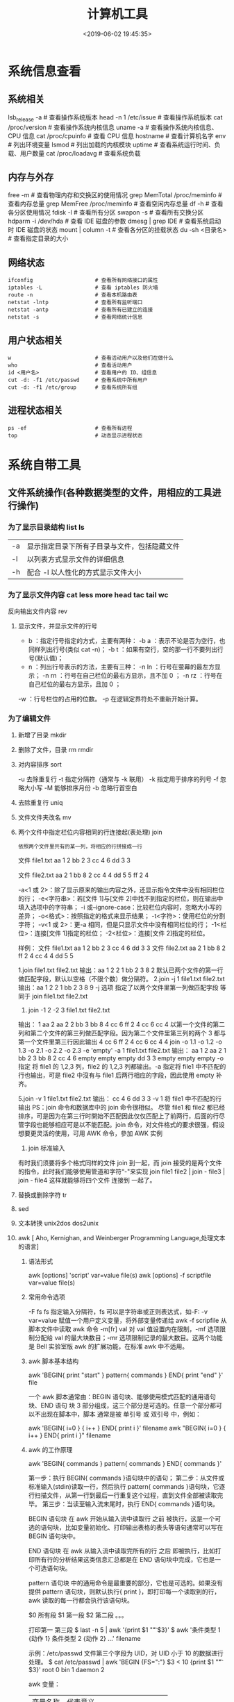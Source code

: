 #+TITLE: 计算机工具
#+KEYWORDS: 应用软件
#+DESCRIPTION: 可供用户使用的计算机工具
#+CATEGORIES: 应用软件 
#+DATE: <2019-06-02 19:45:35>

* 系统信息查看
** 系统相关
   lsb_release -a              # 查看操作系统版本
   head -n 1 /etc/issue        # 查看操作系统版本
   cat /proc/version           # 查看操作系统内核信息
   uname -a                    # 查看操作系统内核信息、CPU 信息
   cat /proc/cpuinfo           # 查看 CPU 信息
   hostname                    # 查看计算机名字
   env                         # 列出环境变量
   lsmod                       # 列出加载的内核模块
   uptime                      # 查看系统运行时间、负载、用户数量
   cat /proc/loadavg           # 查看系统负载
** 内存与外存
   free -m                     # 查看物理内存和交换区的使用情况
   grep MemTotal /proc/meminfo # 查看内存总量
   grep MemFree /proc/meminfo  # 查看空闲内存总量
   df -h                       # 查看各分区使用情况
   fdisk -l                    # 查看所有分区
   swapon -s                   # 查看所有交换分区
   hdparm -i /dev/hda          # 查看 IDE 磁盘的参数
   dmesg | grep IDE            # 查看系统启动时 IDE 磁盘的状态
   mount | column -t           # 查看各分区的挂载状态
   du -sh <目录名>              # 查看指定目录的大小
** 网络状态
   #+begin_example
   ifconfig                    # 查看所有网络接口的属性
   iptables -L                 # 查看 iptables 防火墙
   route -n                    # 查看本机路由表
   netstat -lntp               # 查看所有监听端口
   netstat -antp               # 查看所有已建立的连接
   netstat -s                  # 查看网络统计信息
   #+end_example
** 用户状态相关
   #+begin_example
   w                           # 查看活动用户以及他们在做什么
   who                         # 查看活动用户
   id <用户名>                  # 查看用户的 ID、组信息
   cut -d: -f1 /etc/passwd     # 查看系统中所有用户
   cut -d: -f1 /etc/group      # 查看系统所有组
   #+end_example
** 进程状态相关
   #+begin_example
   ps -ef                      # 查看所有进程
   top                         # 动态显示进程状态
   #+end_example

* 系统自带工具
** 文件系统操作(各种数据类型的文件，用相应的工具进行操作)
*** 为了显示目录结构 list ls
    | -a   | 显示指定目录下所有子目录与文件，包括隐藏文件 |
    | -l   | 以列表方式显示文件的详细信息                 |
    | -h   | 配合 -l 以人性化的方式显示文件大小           |

*** 为了显示文件内容 cat less more head tac tail wc
    反向输出文件内容 rev
   
**** 显示文件，并显示文件的行号
     - b ：指定行号指定的方式，主要有两种：
        -b a ：表示不论是否为空行，也同样列出行号(类似 cat -n)；
        -b t ：如果有空行，空的那一行不要列出行号(默认值)；
     - n  ：列出行号表示的方法，主要有三种：
       -n ln ：行号在萤幕的最左方显示；
       -n rn ：行号在自己栏位的最右方显示，且不加 0 ；
       -n rz ：行号在自己栏位的最右方显示，且加 0 ；
     -w  ：行号栏位的占用的位数。
     -p 在逻辑定界符处不重新开始计算。 
*** 为了编辑文件
**** 新增了目录  mkdir
**** 删除了文件，目录 rm  rmdir
**** 对内容排序 sort
     -u      去除重复行
     -t      指定分隔符（通常与 -k 联用）
     -k      指定用于排序的列号
     -f      忽略大小写
     -M      能够排序月份
     -b      忽略行首空白
**** 去除重复行 uniq
**** 文件文件夹改名 mv
**** 两个文件中指定栏位内容相同的行连接起(表处理) join 
    : 依照两个文件里共有的某一列，将相应的行拼接成一行
    
    文件 file1.txt
    aa 1 2
    bb 2 3
    cc 4 6
    dd 3 3

    文件 file2.txt
    aa 2 1
    bb 8 2
    cc 4 4
    dd 5 5
    ff 2 4


     -a<1 或 2>：除了显示原来的输出内容之外，还显示指令文件中没有相同栏位的行；
     -e<字符串>：若[文件 1]与[文件 2]中找不到指定的栏位，则在输出中填入选项中的字符串；
     -i 或--ignore-case：比较栏位内容时，忽略大小写的差异；
     -o<格式>：按照指定的格式来显示结果；
     -t<字符>：使用栏位的分割字符；
     -v<1 或 2>：更-a 相同，但是只显示文件中没有相同栏位的行；
     -1<栏位>：连接[文件 1]指定的栏位；
     -2<栏位>：连接[文件 2]指定的栏位。
     

样例：
文件 file1.txt
aa 1 2
bb 2 3
cc 4 6
dd 3 3
文件 file2.txt
aa 2 1
bb 8 2
ff 2 4
cc 4 4
dd 5 5

1.join file1.txt file2.txt
输出：aa 1 2 2 1
bb 2 3 8 2
默认已两个文件的第一行做匹配字段，默认以空格（不限个数）做分隔符。
2.join -j 1 file1.txt file2.txt
输出：aa 1 2 2 1
bb 2 3 8 9
-j 选项 指定了以两个文件里第一列做匹配字段 等同于 join file1.txt file2.txt
3. join -1 2 -2 3 file1.txt file2.txt
输出： 1 aa 2 aa 2
2 bb 3 bb 8
4 cc 6 ff 2 
4 cc 6 cc 4
以第一个文件的第二列和第二个文件的第三列做匹配字段。因为第二个文件里第三列的两个 3 都与第一个文件里第三行因此输出
4 cc 6 ff 2 
4 cc 6 cc 4
4 join -o 1.1 -o 1.2 -o 1.3 -o 2.1 -o 2.2 -o 2.3 -e 'empty' -a 1 file1.txt file2.txt 
输出： aa 1 2 aa 2 1
bb 2 3 bb 8 2
cc 4 6 empty empty empty
dd 3 3 empty empty empty
-o 指定 将 file1 的 1,2,3 列，file2 的 1,2,3 列都输出。-a 指定将 file1 中不匹配的行也输出，可是 file2 中沒有与 file1 后两行相应的字段，因此使用 empty 补齐。

5.join -v 1 file1.txt file2.txt 
输出： cc 4 6
dd 3 3
-v 1 将 file1 中不匹配的行输出
PS：join 命令和数据库中的 join 命令很相似。
尽管 file1 和 file2 都已经排序，可是因为在第三行时開始不匹配因此仅仅匹配上了前两行，后面的行尽管字段也能够相应可是以不能匹配。join 命令，对文件格式的要求很强，假设想要更灵活的使用，可用 AWK 命令，參加 AWK 实例

6. join 标准输入
有时我们须要将多个格式同样的文件 join 到一起，而 join 接受的是两个文件的指令，此时我们能够使用管道和字符“-"来实现
join file1 file2 | join - file3 | join - file4 
这样就能够将四个文件 连接到 一起了。
**** 替换或删除字符 tr 
**** sed
**** 文本转换 unix2dos dos2unix 
**** awk [  Aho, Kernighan, and Weinberger Programming Language,处理文本的语言]
***** 语法形式
      awk [options] 'script' var=value file(s)
      awk [options] -f scriptfile var=value file(s)
***** 常用命令选项
      -F fs fs 指定输入分隔符，fs 可以是字符串或正则表达式，如-F:
      -v var=value 赋值一个用户定义变量，将外部变量传递给 awk
      -f scripfile 从脚本文件中读取 awk 命令
      -m[fr] val 对 val 值设置内在限制，-mf 选项限制分配给 val 的最大块数目；-mr 选项限制记录的最大数目。这两个功能是 Bell 实验室版 awk 的扩展功能，在标准 awk 中不适用。
***** awk 脚本基本结构
      awk 'BEGIN{ print "start" } pattern{ commands } END{ print "end" }' file
      
      一个 awk 脚本通常由：BEGIN 语句块、能够使用模式匹配的通用语句块、END 语句
      块 3 部分组成，这三个部分是可选的。任意一个部分都可以不出现在脚本中，脚本
      通常是被 单引号 或 双引号 中，例如：

      awk 'BEGIN{ i=0 } { i++ } END{ print i }' filename
      awk "BEGIN{ i=0 } { i++ } END{ print i }" filename
***** awk 的工作原理
      awk 'BEGIN{ commands } pattern{ commands } END{ commands }'

      第一步：执行 BEGIN{ commands }语句块中的语句；
      第二步：从文件或标准输入(stdin)读取一行，然后执行 pattern{ commands }语句块，它逐行扫描文件，从第一行到最后一行重复这个过程，直到文件全部被读取完毕。
      第三步：当读至输入流末尾时，执行 END{ commands }语句块。

      BEGIN 语句块 在 awk 开始从输入流中读取行 之前 被执行，这是一个可选的语句块，比如变量初始化、打印输出表格的表头等语句通常可以写在 BEGIN 语句块中。

      END 语句块 在 awk 从输入流中读取完所有的行 之后 即被执行，比如打印所有行的分析结果这类信息汇总都是在 END 语句块中完成，它也是一个可选语句块。

      pattern 语句块 中的通用命令是最重要的部分，它也是可选的。如果没有提供 pattern 语句块，则默认执行{ print }，即打印每一个读取到的行，awk 读取的每一行都会执行该语句块。

     $0 所有段
     $1 第一段
     $2 第二段 。。。
     
     打印第一 第三段  $ last -n 5 | awk '{print $1 "\t" $3}'
   $ awk '条件类型 1 {动作 1} 条件类型 2 {动作 2} ...' filename

   示例：/etc/passwd 文件第三个字段为 UID，对 UID 小于 10 的数据进行处理。
   $ cat /etc/passwd | awk 'BEGIN {FS=":"} $3 < 10 {print $1 "\t " $3}'
   root 0
   bin 1
   daemon 2

   awk 变量：

   | 变量名称 | 代表意义 |
   | NF | 每一行拥有的字段总数 |
   | NR | 目前所处理的是第几行数据 |
   | FS | 目前的分隔字符，默认是空格键 |

   示例：显示正在处理的行号以及每一行有多少字段

   $ last -n 5 | awk '{print $1 "\t lines: " NR "\t columns: " NF}'
   
   awk '{if($6 > 50) print $1 "Too high"}' filename
   awk '{if($1 > 10) {print $1 "Too high"} else {print "two low"}}' awktest.txt
**** ln 创建链接 ln 目标 目录
**** cp
     -a：此参数的效果和同时指定"-dpR"参数相同；
-d：当复制符号连接时，把目标文件或目录也建立为符号连接，并指向与源文件或目录连接的原始文件或目录；
-f：强行复制文件或目录，不论目标文件或目录是否已存在；
-i：覆盖既有文件之前先询问用户；
-l：对源文件建立硬连接，而非复制文件；
-p：保留源文件或目录的属性；
-R/r：递归处理，将指定目录下的所有文件与子目录一并处理；
-s：对源文件建立符号连接，而非复制文件；
-u：使用这项参数后只会在源文件的更改时间较目标文件更新时或是名称相互对应的目标文件并不存在时，才复制文件；
-S：在备份文件时，用指定的后缀“SUFFIX”代替文件的默认后缀；
-b：覆盖已存在的文件目标前将目标文件备份；
-v：详细显示命令执行的操作。
*** 变更目录的所有者 chown
*** 查找文件内容
**** rg  
     安装
     $ curl -LO https://github.com/BurntSushi/ripgrep/releases/download/11.0.1/ripgrep_11.0.1_amd64.deb
     $ sudo dpkg -i ripgrep_11.0.1_amd64.deb
     
     这个下载快点
     axel -n 8   https://github.com/BurntSushi/ripgrep/releases/download/11.0.1/ripgrep_11.0.1_amd64.deb
**** find
    - 选项 
     -amin<分钟>：查找在指定时间曾被存取过的文件或目录，单位以分钟计算；
     -anewer<参考文件或目录>：查找其存取时间较指定文件或目录的存取时间更接近现在的文件或目录；
     -atime<24 小时数>：查找在指定时间曾被存取过的文件或目录，单位以 24 小时计算；
     -cmin<分钟>：查找在指定时间之时被更改过的文件或目录；
     -cnewer<参考文件或目录>查找其更改时间较指定文件或目录的更改时间更接近现在的文件或目录；
     -ctime<24 小时数>：查找在指定时间之时被更改的文件或目录，单位以 24 小时计算；
     -daystart：从本日开始计算时间；
     -depth：从指定目录下最深层的子目录开始查找；
     -expty：寻找文件大小为 0 Byte 的文件，或目录下没有任何子目录或文件的空目录；
     -exec<执行指令>：假设 find 指令的回传值为 True，就执行该指令；
     -false：将 find 指令的回传值皆设为 False；
     -fls<列表文件>：此参数的效果和指定“-ls”参数类似，但会把结果保存为指定的列表文件；
     -follow：排除符号连接；
     -fprint<列表文件>：此参数的效果和指定“-print”参数类似，但会把结果保存成指定的列表文件；
     -fprint0<列表文件>：此参数的效果和指定“-print0”参数类似，但会把结果保存成指定的列表文件；
     -fprintf<列表文件><输出格式>：此参数的效果和指定“-printf”参数类似，但会把结果保存成指定的列表文件；
     -fstype<文件系统类型>：只寻找该文件系统类型下的文件或目录；
     -gid<群组识别码>：查找符合指定之群组识别码的文件或目录；
     -group<群组名称>：查找符合指定之群组名称的文件或目录；
     -help 或——help：在线帮助；
     -ilname<范本样式>：此参数的效果和指定“-lname”参数类似，但忽略字符大小写的差别；
     -iname<范本样式>：此参数的效果和指定“-name”参数类似，但忽略字符大小写的差别；
     -inum<inode 编号>：查找符合指定的 inode 编号的文件或目录；
     -ipath<范本样式>：此参数的效果和指定“-path”参数类似，但忽略字符大小写的差别；
     -iregex<范本样式>：此参数的效果和指定“-regexe”参数类似，但忽略字符大小写的差别；
     -links<连接数目>：查找符合指定的硬连接数目的文件或目录；
     -iname<范本样式>：指定字符串作为寻找符号连接的范本样式；
     -ls：假设 find 指令的回传值为 Ture，就将文件或目录名称列出到标准输出；
     -maxdepth<目录层级>：设置最大目录层级；
     -mindepth<目录层级>：设置最小目录层级；
     -mmin<分钟>：查找在指定时间曾被更改过的文件或目录，单位以分钟计算；
     -mount：此参数的效果和指定“-xdev”相同；
     -mtime<24 小时数>：查找在指定时间曾被更改过的文件或目录，单位以 24 小时计算；
     -name<范本样式>：指定字符串作为寻找文件或目录的范本样式；
     -newer<参考文件或目录>：查找其更改时间较指定文件或目录的更改时间更接近现在的文件或目录；
     -nogroup：找出不属于本地主机群组识别码的文件或目录；
     -noleaf：不去考虑目录至少需拥有两个硬连接存在；
     -nouser：找出不属于本地主机用户识别码的文件或目录；
     -ok<执行指令>：此参数的效果和指定“-exec”类似，但在执行指令之前会先询问用户，若回答“y”或“Y”，则放弃执行命令；
     -path<范本样式>：指定字符串作为寻找目录的范本样式；
     -perm<权限数值>：查找符合指定的权限数值的文件或目录；
     -print：假设 find 指令的回传值为 Ture，就将文件或目录名称列出到标准输出。格式为每列一个名称，每个名称前皆有“./”字符串；
     -print0：假设 find 指令的回传值为 Ture，就将文件或目录名称列出到标准输出。格式为全部的名称皆在同一行；
     -printf<输出格式>：假设 find 指令的回传值为 Ture，就将文件或目录名称列出到标准输出。格式可以自行指定；
     -prune：不寻找字符串作为寻找文件或目录的范本样式;
     -regex<范本样式>：指定字符串作为寻找文件或目录的范本样式；
     -size<文件大小>：查找符合指定的文件大小的文件；
     -true：将 find 指令的回传值皆设为 True；
     -type<文件类型>：只寻找符合指定的文件类型的文件；
     -uid<用户识别码>：查找符合指定的用户识别码的文件或目录；
     -used<日数>：查找文件或目录被更改之后在指定时间曾被存取过的文件或目录，单位以日计算；
     -user<拥有者名称>：查找符和指定的拥有者名称的文件或目录；
     -version 或——version：显示版本信息；
     -xdev：将范围局限在先行的文件系统中；
     -xtype<文件类型>：此参数的效果和指定“-type”参数类似，差别在于它针对符号连接检查。
     # 当前目录搜索所有文件，文件内容 包含 “140.206.111.111” 的内容
    - 用法
    find . -type f -name "*" | xargs grep "140.206.111.111"
    在/home 目录下查找以.txt 结尾的文件名

find /home -name "*.txt"
同上，但忽略大小写

find /home -iname "*.txt"
当前目录及子目录下查找所有以.txt 和.pdf 结尾的文件

find . \( -name "*.txt" -o -name "*.pdf" \)

或

find . -name "*.txt" -o -name "*.pdf"
匹配文件路径或者文件

find /usr/ -path "*local*"
基于正则表达式匹配文件路径

find . -regex ".*\(\.txt\|\.pdf\)$"
同上，但忽略大小写

find . -iregex ".*\(\.txt\|\.pdf\)$"
否定参数
找出/home 下不是以.txt 结尾的文件

find /home ! -name "*.txt"
根据文件类型进行搜索
find . -type 类型参数
类型参数列表：

f 普通文件
l 符号连接
d 目录
c 字符设备
b 块设备
s 套接字
p Fifo
基于目录深度搜索
向下最大深度限制为 3

find . -maxdepth 3 -type f
搜索出深度距离当前目录至少 2 个子目录的所有文件

find . -mindepth 2 -type f
根据文件时间戳进行搜索
find . -type f 时间戳
UNIX/Linux 文件系统每个文件都有三种时间戳：

访问时间 （-atime/天，-amin/分钟）：用户最近一次访问时间。
修改时间 （-mtime/天，-mmin/分钟）：文件最后一次修改时间。
变化时间 （-ctime/天，-cmin/分钟）：文件数据元（例如权限等）最后一次修改时间。
搜索最近七天内被访问过的所有文件

find . -type f -atime -7
搜索恰好在七天前被访问过的所有文件

find . -type f -atime 7
搜索超过七天内被访问过的所有文件

find . -type f -atime +7
搜索访问时间超过 10 分钟的所有文件

find . -type f -amin +10
找出比 file.log 修改时间更长的所有文件

find . -type f -newer file.log
根据文件大小进行匹配
find . -type f -size 文件大小单元
文件大小单元：

b —— 块（512 字节）
c —— 字节
w —— 字（2字节）
k —— 千字节
M —— 兆字节
G —— 吉字节
搜索大于 10KB 的文件

find . -type f -size +10k
搜索小于 10KB 的文件

find . -type f -size -10k
搜索等于 10KB 的文件

find . -type f -size 10k
删除匹配文件
删除当前目录下所有.txt 文件

find . -type f -name "*.txt" -delete
根据文件权限/所有权进行匹配
当前目录下搜索出权限为 777 的文件

find . -type f -perm 777
找出当前目录下权限不是 644 的 php 文件

find . -type f -name "*.php" ! -perm 644
找出当前目录用户 tom 拥有的所有文件

find . -type f -user tom
找出当前目录用户组 sunk 拥有的所有文件

find . -type f -group sunk
借助-exec 选项与其他命令结合使用
找出当前目录下所有 root 的文件，并把所有权更改为用户 tom

find .-type f -user root -exec chown tom {} \;
上例中， {} 用于与 -exec 选项结合使用来匹配所有文件，然后会被替换为相应的文件名。

找出自己家目录下所有的.txt 文件并删除

find $HOME/. -name "*.txt" -ok rm {} \;
上例中， -ok 和 -exec 行为一样，不过它会给出提示，是否执行相应的操作。

查找当前目录下所有.txt 文件并把他们拼接起来写入到 all.txt 文件中

find . -type f -name "*.txt" -exec cat {} \;> /all.txt
将 30 天前的.log 文件移动到 old 目录中

find . -type f -mtime +30 -name "*.log" -exec cp {} old \;
找出当前目录下所有.txt 文件并以“File:文件名”的形式打印出来

find . -type f -name "*.txt" -exec printf "File: %s\n" {} \;
因为单行命令中-exec 参数中无法使用多个命令，以下方法可以实现在-exec 之后接受多条命令

-exec ./text.sh {} \;
搜索但跳出指定的目录
查找当前目录或者子目录下所有.txt 文件，但是跳过子目录 sk

find . -path "./sk" -prune -o -name "*.txt" -print
find 其他技巧收集
要列出所有长度为零的文件

find . -empty
其它实例
find ~ -name '*jpg' # 主目录中找到所有的 jpg 文件。 -name 参数允许你将结果限制为与给定模式匹配的文件。
find ~ -iname '*jpg' # -iname 就像 -name，但是不区分大小写
find ~ ( -iname 'jpeg' -o -iname 'jpg' ) # 一些图片可能是 .jpeg 扩展名。幸运的是，我们可以将模式用“或”（表示为 -o）来组合。
find ~ \( -iname '*jpeg' -o -iname '*jpg' \) -type f # 如果你有一些以 jpg 结尾的目录呢？ （为什么你要命名一个 bucketofjpg 而不是 pictures 的目录就超出了本文的范围。）我们使用 -type 参数修改我们的命令来查找文件。
find ~ \( -iname '*jpeg' -o -iname '*jpg' \) -type d # 也许你想找到那些命名奇怪的目录，以便稍后重命名它们
最近拍了很多照片，所以让我们把它缩小到上周更改的文件

find ~ \( -iname '*jpeg' -o -iname '*jpg' \) -type f -mtime -7
你可以根据文件状态更改时间 （ctime）、修改时间 （mtime） 或访问时间 （atime） 来执行时间过滤。 这些是在几天内，所以如果你想要更细粒度的控制，你可以表示为在几分钟内（分别是 cmin、mmin 和 amin）。 除非你确切地知道你想要的时间，否则你可能会在 + （大于）或 - （小于）的后面加上数字。

但也许你不关心你的照片。也许你的磁盘空间不够用，所以你想在 log 目录下找到所有巨大的（让我们定义为“大于 1GB”）文件：

find /var/log -size +1G
或者，也许你想在 /data 中找到 bcotton 拥有的所有文件：

find /data -owner bcotton
你还可以根据权限查找文件。也许你想在你的主目录中找到对所有人可读的文件，以确保你不会过度分享。

find ~ -perm -o=r
删除 mac 下自动生成的文件

find ./ -name '__MACOSX' -depth -exec rm -rf {} \;
统计代码行数

find . -name "*.java"|xargs cat|grep -v ^$|wc -l # 代码行数统计, 排除空行

** 软件包管理工具 (有时用到某个工具，本地没有，就要下载安装)
*** dpkg 
**** deb 包的构成：
     - 数据包，包含实际安装的程序数据，文件名为 data.tar.XXX；
     - 安装信息及控制脚本包，包含 deb 的安装说明，标识，脚本等，文件名为 control.tar.gz；
     - 最后一个是 deb 文件的一些二进制数据，包括文件头等信息，一般看不到
**** 工具的用法
| 显示包信息                 | dpkg -I xx.deb                    |
| 显示包文件列表             | dpkg -c xx.deb                    |
| 安装包                     | dpkg -i xx.deb                    |
| 安装包（指定根目录）       | dpkg --root=<directory> -i xx.deb |
| 显示所有已安装软件         | dpkg -l                           |
| 显示已安装包信息           | dpkg -s foo                       |
| 显示已安装包文件列表       | dpkg -L foo                       |
| 卸载包                     | dpkg -r foo                       |
| 卸载软件包并删除其配置文件 | dpkg -P foo                       |
| 重新配置已安装程序         | dpkg-reconfigure foo              |
*** 高级打包工具 apt-get Advanced Packaging Tool (解决 debian 依赖)
**** 配置
     /etc/apt/sources.list
     deb web 或[ftp 地址] [发行版名字] main/contrib/non-[free]
**** 功能 
 | apt-cache search           | 搜索包                           |
 | apt-cache show             | 获取包的相关信息                 |
 | apt-get install            | 安装包                           |
 | apt-get reinstall          | 重新安装包                       |
 | apt-get -f install         | 强制安装                         |
 | apt-get remove             | 删除包                           |
 | apt-get remove --purge     | 删除包，包括删除配置文件等       |
 | apt-get autoremove --purge | 删除包及其依赖的软件包配置文件等 |
 | apt-get update             | 更新源                           |
 | apt-get upgrade            | 更新已安装的包                   |
 | apt-get dist-upgrade       | 升级系统                         |
 | apt-cache depends          | 了解使用依赖                     |
 | apt-get source             | 下载该包的源代码                 |
*** aptitude  与 apt-get 不同的是，aptitude 在处理依赖问题上更佳一些
| aptitude update          | 更新可用的包列表       |
| aptitude upgrade         | 升级可用的包           |
| aptitude dist-upgrade    | 将系统升级到新的发行版 |
| aptitude install pkgname | 安装包                 |
| aptitude remove pkgname  | 删除包                 |
| aptitude purge pkgname   | 删除包及其配置文件     |
| aptitude search string   | 搜索包                 |
| aptitude show pkgname    | 显示包的详细信息       |
| aptitude clean           | 删除下载的包文件       |
| aptitude autoclean       | 仅删除过期的包文件     |
*** yum(基于 Red Hat 的系统, 自动处理依赖性关系)
| install      | 安装 rpm 软件包                           |
| update       | 更新 rpm 软件包                           |
| check-update | 检查是否有可用的更新 rpm 软件包           |
| remove       | 删除指定的 rpm 软件包                     |
| list         | 显示软件包的信息                        |
| search       | 检查软件包的信息                        |
| info         | 显示指定的 rpm 软件包的描述信息和概要信息 |
| clean        | 清理 yum 过期的缓存                       |
| shell        | 进入 yum 的 shell 提示符                    |
| resolvedep   | 显示 rpm 软件包的依赖关系                 |
| localinstall | 安装本地的 rpm 软件包                     |
| localupdate  | 显示本地 rpm 软件包进行更新               |
| deplist      | 显示 rpm 软件包的所有依赖关系             |
*** Snap https://uappexplorer.com/snaps
| sudo snap list                      | 查询已经安装了的软件     |
| sudo snap find xxxx                 | 搜索要安装的 Snap 软件包 |
| sudo snap info xxxx                 | 查看 Snap 软件的更多信息 |
| sudo snap install xxxx              | 安装 Snap 软件包         |
| sudo snap switch –channel=xxxx xxxx | 更换软件安装通道         |
| sudo snap refresh xxxx              | 更新 Snap 软件包         |
| sudo snap revert xxxx               | 还原到之前版本           |
| sudo snap remove xxxx               | 卸载 Snap 软件           |
| sudo snap install xx.snap --dangerous | 离                     |

*** 内核管理
     apt install linux-head-generic linux-image-genric linux-head
     sudo update-grub
** 任务处理 (多任务系统中对任务的处理)
*** 打开任务 任务名、双击图标 
*** 任务放在前、后台 fg bg jobs 
*** 任务列表 ps 
**** 属性 
     | UID         | 用户 ID                                 |
     | PID         | 进程 ID                                 |
     | PPID        | 父进程 ID                               |
     | C           | CPU 占用率                              |
     | STIME       | 开始时间                                |
     | TTY         | 开始此进程的 TTY----终端设备            |
     | TIME        | 此进程运行的总时间                      |
     | CMD         | 命令名                                  |
     | 进程 ID %CPU | 进程占用 CPU 百分比                       |
     | %MEM        | 进程占用内存百分比                      |
     | VSZ         | 虚拟内存占用大小 单位：kb（killobytes） |
     | RSS         | 实际内存占用大小 单位：kb（killobytes） |
     | STAT        | 进程状态                                |
     | START       | 进程启动时刻                            |
     |             |                                         |
**** 功能 
     | e | 显示所有进程                             |
     | f | 全格式                                   |
     | h | 不显示标题                               |
     | l | 长格式                                   |
     | w | 宽输出                                   |
     | a | 显示终端上的所有进程，包括其他用户的进程 |
     | r | 只显示正在运行的进程。                   |
     | u | 以用户为主的格式来显示程序状况。         |
     | x | 显示所有程序，不以终端机来区分。         |

*** 执行周期任务 crontab 
**** 命令
     crontab [ -u user ] file
     crontab [ -u user ] [ -i ] { -e | -l | -r } |
     -e 编辑 crontab 文件
     -l　列出 crontab 文件内容
     -r 删除 crontab 文件
**** 开启日志     
    修改 rsyslog 文件，将/etc/rsyslog.d/50-default.conf 文件中的#cron.*前的#删掉；
    重启 rsyslog 服务 service rsyslog restart；
    重启 cron 服务 service cron restart；

    more /var/log/cron.log；
    就可以查看运行时的日志文件，如果在日志文件中出现：No MTA installed, discarding output

    那么就是说，crontab 执行脚本时是不会直接错误的信息输出，而是会以邮件的形式发送到你的邮箱里，这时候就需要邮件服务器了，
    如果你没有安装邮件服务器，它就会报这个错。如果是测试，可以用下面的办法来解决：

    在每条定时脚本后面加入：
    ?
    001
    >/dev/null 2>&1
    就可以解决 No MTA installed, discarding output 的问题
**** 编辑文件, 其实编辑好后就会自动执行
    crontab -e  

    # m h  dom mon dow   command  
    */2 * * * * date >> ~/time.log  
**** 执行     
     sudo service cron restart  

     对于自己的，只要执行下自己的 crontab　文件即可
     crontab -u wuming crontabfile

 | 分钟 | 0 - 59                                                                     |
 | 小时 | 0 - 23                                                                     |
 | 天   | 1 - 31                                                                     |
 | 月   | 1 - 12                                                                     |
 | 星期 | 0 - 6   0 表示星期天                                                        |
 | 星号 | 表示任意值，比如在小时部分填写 * 代表任意小时（每小时）                    |
 | 逗号 | 可以允许在一个部分中填写多个值，比如在分钟部分填写 1,3 表示一分钟或三分钟  |
 | 斜线 | 一般配合 * 使用，代表每隔多长时间，比如在小时部分填写 */2 代表每隔两分钟。 |
\* * * * *                  # 每隔一分钟执行一次任务  
0 * * * *                  # 每小时的 0 点执行一次任务，比如 6:00，10:00  
6,10 * 2 * *            # 每个月 2 号，每小时的 6 分和 10 分执行一次任务  
0 * * * *                  # 每小时的 0 点执行一次任务，比如 6:00，10:00  
6,10 * 2 * *            # 每个月 2 号，每小时的 6 分和 10 分执行一次任务  
*** 杀死任务 按照进程名 pkill 
*** 任务属性
    ls /proc/PID 
    cwd 进程运行目录
    exe 程序绝对路径
    cmdline 运行时的命令行命令
    environ 环境变量
    fd 打开或使用的文件的符号链接
** 用户管理(多用户系统中对用户的管理)
*** 添加用户 useradd 
     useradd -m -g users -G wheel -s /bin/bash ikke 
     | d<登入目录> | 指定用户登入时的启始目录           |
     | D           | 变更预设值                         |
     | e<有效期限> | 指定帐号的有效期限                 |
     | f<缓冲天数> | 指定在密码过期后多少天即关闭该帐号 |
     | g<群组>     | 指定用户所属的群组                 |
     | G<群组>     | 指定用户所属的附加群组             |
     | m           | 自动建立用户的登入目录             |
     | M           | 不要自动建立用户的登入目录         |
     | n           | 取消建立以用户名称为名的群组       |
     | r           | 建立系统帐号                       |
     | s<shell>    | 指定用户登入后所使用的 shell       |
     | u<uid>      | 指定用户 id                        |
*** 组 
**** 创建组织 groupadd 
**** sudo 配置 /etc/sudoers 
**** 删除组织 groupdel
*** 忘记密码
**** kernel /vmlinuz-2.6.18-8.el5  ro root=LABEL=/ rhgb quiet linux single
**** #vi /etc/shadow 编辑 shadow 中 root
**** 详细 
      1,启动时在启动的 linux 系统（或 grub 到计时结束前）上按下“e”键
      2，选中类似“于 kernel /boot/vmlinuz-2.4.18-14 ”按“e”键
      3,修改命令行，加入 linux single，结果如下：
      kernel /vmlinuz-2.6.18-8.el5  ro root=LABEL=/ rhgb quiet linux single
      4,回车返回，按 b 键,进入命令行
      5, #vi /etc/shadow 编辑 shadow
      将第一行，即以 root 开头的一行中 root:后和下一个:前的内容删除，
      第一行将类似于
      root::……
      保存
      (如果保存不了，是文件属性的问题，就 chmod 755 /etc/shadow，这样就 OK 了)
      6. #reboot 重启，root 密码为空
*** 用户通信 write USERNAME 终端
    终端通过 who 获取
    write wuming pts/0
*** 拒绝通信 mesg n 
*** 用户属性管理
****  
*** 改变登录 shell chsh 
** 设备管理(对各个设备的管理)
*** 查看设备 ls /dev/
*** 磁盘设备 
**** 显示磁盘信息 df
**** 创建, 备份磁盘 dd
**** 磁盘分区 parted/fdisk
**** 分区格式化 创建文件系统 mkfs
     mkfs -V -t msdos -c /dev/hda5
     | t | 指定要建立何种文件系统                      |
     | v | 显示版本信息与详细的使用方法                |
     | V | 显示简要的使用方法                          |
     | c | 在制做档案系统前，检查该 partition 是否有坏轨 |
**** 更新内核的硬盘分区表信息 partprobe
**** 加载文件系统 mount
     sudo mount -t smbfs -o username=user,password='' //10.0.1.1/windowsshare /mnt 浏览 windows 共享文件夹
     
***** 文件系统类型 -t vfstype 会自动判断 
      | 光盘或光盘镜像             | iso9660 |
      | DOS fat16 文件系统         | msdos   |
      | Windows 9x fat32 文件系统  | vfat    |
      | Windows NT ntfs 文件系统   | ntfs    |
      | Mount Windows 文件网络共享 | smbfs   |
      | UNIX(LINUX) 文件网络共享   | nfs     |
***** 主要用来描述设备或档案的挂接方式 -o options
      | loop | 用来把一个文件当成硬盘分区挂接上系统 |
      | ro   | 采用只读方式挂接设备                 |
      | rw   | 采用读写方式挂接设备                 |
**** 自动加载配置文件 fstab 修改 fstab 后, 执行 mount -a 生效
***** 挂载的限制
      根目录是必须挂载的，而且一定要先于其他 mount point 被挂载。
      
      所有挂载点在同一时间只能被挂载一次
      
      所有分区在同一时间只能挂载一次
      
      若进行卸载，必须将工作目录退出挂载点（及其子目录）之外。
***** 参数
   # <file system> <mount point>   <type>  <options>       <dump>  <pass>

****** 第一列：Device：磁盘设备文件或者该设备的 Label 或者 UUID
******** 1）查看分区的 label 和 uuid
        Label 就是分区的标签，在最初安装系统时填写的挂载点就是标签的名字。可以通过查看一个分区的 superblock 中的信息找到 UUID 和 Label name。

        例如:我们要查看/dev/sda1 这个设备的 uuid 和 label name
        sudo dumpe2fs -h /dev/sda1

        对于 ntfs 文件系统 
        sudo ntfsinfo -m /dev/sdb1 
 
        只查看 UUID
        sudo blkid /dev/vda1

        要显示分区的基本信息请运行：
        $ lsblk -f
******** 2）使用设备名和 label 及 uuid 作为标识的不同
        使用设备名称（/dev/sda)来挂载分区时是被固定死的，一旦磁盘的插槽顺序发生了变
        化，就会出现名称不对应的问题。因为这个名称是会改变的。

        不过使用 label(volume name)挂载就不用担心插槽顺序方面的问题。不过要随时注意你的 Label name。至
        于 UUID，每个分区被格式化以后都会有一个 UUID 作为唯一的标识号。使用 uuid 挂载的话就
        不用担心会发生错乱的问题了。

****** 第二列：Mount point：设备的挂载点，就是你要挂载到哪个目录下。
****** 第三列：filesystem：磁盘文件系统的格式，包括 ext2、ext3、reiserfs、nfs、vfat 等
****** 第四列：parameters：文件系统的参数
       Async/sync 设置是否为同步方式运行，默认为 async

       auto - 在启动时或键入了 mount -a 命令时自动挂载。
       noauto - 只在你的命令下被挂载。

       rw/ro 是否以以只读或者读写模式挂载

       exec/noexec 限制此文件系统内是否能够进行"执行"的操作

       user/nouser 是否允许用户使用 mount 命令挂载

       suid/nosuid 是否允许 SUID 的存在

       Usrquota 启动文件系统支持磁盘配额模式

       Grpquota 启动文件系统对群组磁盘配额模式的支持

       sync - I/O 同步进行。
       async - I/O 异步进行。
    
       Defaults 同时具有 rw,suid,dev,exec,auto,nouser,async 等默认参数的设置
****** 第五列：能否被 dump 备份命令作用：dump 是一个用来作为备份的命令。通常这个参数的值为 0 或者 1
       0 代表不要做 dump 备份
       1 代表要每天进行 dump 的操作
       2 代表不定日期的进行 dump 操作
****** 第六列：是否检验扇区：开机的过程中，系统默认会以 fsck 检验我们系统是否为完整（clean）。
       0 不要检验
       1 最早检验（一般根目录会选择）
       2 1 级别检验完成之后进行检验
**** umount
**** 交换分区
***** 创建 Linux 交换分区 mkswap
***** 启用交换分区： # swapon -s
***** 禁用交换分区： # swapoff /dev/sda7
***** 用新 UUID 重新创建交换分区： # mkswap -U random /dev/sda7
***** 激活交换分区: # swapon /dev/sda7

*** 蓝牙 blueman
*** 磁盘 
**** 磁盘文件名(操作对象命名规范)
     IDE 磁盘：/dev/hd[a-d]
     SATA/SCSI/SAS 磁盘：/dev/sd[a-p]
**** 分区
***** MBR
      MBR 中，第一个扇区最重要，里面有主要开机记录（Master boot record, MBR）及分区
      表（partition table），其中主要开机记录占 446 bytes，分区表占 64 bytes。

      分区表只有 64 bytes，最多只能存储 4 个分区，这 4 个分区为主分区（Primary）和扩
      展分区（Extended）。其中扩展分区只有一个，它使用其它扇区用记录额外的分区表，因
      此通过扩展分区可以分出更多分区，这些分区称为逻辑分区。
***** GPT
      不同的磁盘有不同的扇区大小，例如 512 bytes 和最新磁盘的 4 k。GPT 为了兼容
      所有磁盘，在定义扇区上使用逻辑区块地址（Logical Block Address, LBA），LBA
      默认大小为 512 bytes。

      GPT 第 1 个区块记录了主要开机记录（MBR），紧接着是 33 个区块记录分区信息，
      并把最后的 33 个区块用于对分区信息进行备份。这 33 个区块第一个为 GPT 表头
      纪录，这个部份纪录了分区表本身的位置与大小和备份分区的位置，同时放置了分区
      表的校验码(CRC32)，操作系统可以根据这个校验码来判断 GPT 是否正确。若有错误，
      可以使用备份分区进行恢复。

      GPT 没有扩展分区概念，都是主分区，每个 LAB 可以分 4 个分区，因此总共可以分
      4 * 32 = 128 个分区。MBR 不支持 2.2 TB 以上的硬盘，GPT 则最多支持到
      2<sup>33</sup> TB = 8 ZB。
**** 开机检测程序
***** BIOS  
***** UEFI
      BIOS 不可以读取 GPT 分区表，而 UEFI 可以。
*** 配置文件
    $ cat /proc/cpuinfo
    $ cat /proc/meminfo
    $ cat /proc/net/sockstat
*** 模块 
    rmmod 从运行的内核中移除指定的内核模块
    insmod 将给定的模块加载到内核中
    lsmod 显示已载入系统的模块
** 系统管理(对系统本身的管理)
*** 关闭机器 ( shutdown )
#+BEGIN_SRC shell
  # shutdown [-krhc] 时间 [信息]
  -k： 不会关机，只是发送警告信息，通知所有在线的用户
  -r： 将系统的服务停掉后就重新启动
  -h： 将系统的服务停掉后就立即关机
  -c： 取消已经在进行的 shutdown 指令内容
#+END_SRC
*** 在线用户( who )
     在关机前需要先使用 who 命令查看有没有其它用户在线。
*** 同步磁盘( sync )
     为了加快对磁盘文件的读写速度，位于内存中的文件数据不会立即同步到磁盘上，因
     此关机之前需要先进行 sync 同步操作。
*** 用户提权 ( sudo )
    sudo 允许一般用户使用 root 可执行的命令，不过只有在 /etc/sudoers 配置文件中
    添加的用户才能使用该指令。
*** 发行版系统信息 ( lsb_release ) 
    显示发行版 ID  -i   ---》 Ubuntu
    显示发行版描述  -d 
    显示发行版本号 -r
    显示代号(codename) -c
*** 输出系统信息( uname ) 
    -s, --kernel-name
    输出内核名称

    -n, --nodename
    输出网络节点主机名

    -r, --kernel-release
    输出内核发行版本

    -v, --kernel-version
    输出内核版本信息

       -m, --machine
       输出机器硬件名称

       -p, --processor
       输出处理器类型（不可移植）

       -i, --hardware-platform
       输出硬件平台信息（不可移植）

       -o, --operating-system
       输出操作系统信息

** 网络管理(对网络的管理)
   netstat -ntulp | grep 3306   //查看所有 3306 端口使用情况·
  
*** 远程登录 ssh
    openssh 套件中的客户端连接工具,可以给予 ssh 加密协议安全的远程登录服务器
    
    - 选项 
      -1：强制使用 ssh 协议版本 1；
      -2：强制使用 ssh 协议版本 2；
      -4：强制使用 IPv4 地址；
      -6：强制使用 IPv6 地址；
      -A：开启认证代理连接转发功能；
      -a：关闭认证代理连接转发功能；
      -b：使用本机指定地址作为对应连接的源 ip 地址；
      -C：请求压缩所有数据；
      -F：指定 ssh 指令的配置文件；
      -f：后台执行 ssh 指令；
      -g：允许远程主机连接主机的转发端口；
      -i：指定身份文件；
      -l：指定连接远程服务器登录用户名；
      -N：不执行远程指令；
      -o：指定配置选项；
      -p：指定远程服务器上的端口；
      -q：静默模式；
      -X：开启 X11 转发功能；
      -x：关闭 X11 转发功能；
      -y：开启信任 X11 转发功能。

    # ssh 用户名@远程服务器地址
    ssh user1@172.24.210.101
    # 指定端口
    ssh -p 2211 root@140.206.185.170

    # ssh 大家族
    ssh user@ip -p22 # 默认用户名为当前用户名，默认端口为 22
    ssh-keygen # 为当前用户生成 ssh 公钥 + 私钥
    ssh-keygen -f keyfile -i -m key_format -e -m key_format # key_format: RFC4716/SSH2(default) PKCS8 PEM
    ssh-copy-id user@ip:port # 将当前用户的公钥复制到需要 ssh 的服务器的 ~/.ssh/authorized_keys，之后可以免密登录
** 图像视频处理
*** Kdenlive
    速度-100，影片就倒序播放
    马赛克 固定位置
    自动遮盖  移动位置  分析
    抠图
*** OpenShot
*** flowblade
*** Lightworks 官网安装
*** Blender 非常专业
*** Olive
    注意：目前不建议将 Olive 用在生产环境中。

    通过 PPA 安装：
    
    sudo add-apt-repository ppa：olive-editor / olive-editor 
    sudo apt-get update 
    sudo apt-get install olive-editor

    通过 Snap 安装
    sudo snap install --edge olive-editor
*** 屏幕录制 kazam  simplescreenrecorder obs
*** 声音编辑 audacity
        通过麦克风，混音器或其他媒体录制实况音频。
    从不同的声音格式导入和导出文件。
    复制，剪切，粘贴，删除选项，以方便编辑。
    大范围的键盘快捷键。
    添加声音效果。
    可扩展的各种插件和更多。
Vocal Reduction and Isolation
*** 字幕编辑 Aegisub
** 浏览帮助文档    
*** man [manual] 
*** info
    info 文档的结构像 ~树节点~ 一样，不过文档内部还有指向别处的 ~超链接~ 
    : 在 emacs 中使用 info 和在 shell 中执行 info 有点区别的。
**** 快捷键 
     
| TAB   | 跳转到下一个超文本连接。           | 光标在链接处移动                                          |
| RET   | 跟随光标下的超文本连接。           | 跳转到节点(或链接 )处                                     |
| l     | 移动到本窗口的最后阅读过的节点。   | 遍历历史记录(反向)                                        |
| C-v   | 向前翻页                           |                                                           |
| Alt-v | 向后翻页                           |                                                           |
|-------+------------------------------------+-----------------------------------------------------------|
| [     | 移动到本文档的上一个节点。         | 会按序遍历整个文档树                                      |
| ]     | 移动到本文档的下一个节点。         | 会按序遍历整个文档树                                      |
| p     | 移动到同级的上一个节点。           | 同级遍历                                                  |
| n     | 移动到同级的下一个节点。           | 同级遍历                                                  |
| u     | 上移一层。                         | 跳转到父节点                                              |
| t     | 移到此文档的顶层节点。             | 到文档根                                                  |
| d     | 跳转到 info 的根                   |                                                           |
|-------+------------------------------------+-----------------------------------------------------------|
| 1...9 | 选取节点菜单中的第一至第九个项目。 | 快速跳转到当前文档的第 N 个链接                           |
| m     | 选取由名称指定的菜单项目。         | 链接条目跳出来供你选择                                    |
| f     | 按照交叉参考指定名称。             | 跳转到链接指向(别的文档 )                                 |
| g     | 移动到由名字指定的节点。           | 按照节点名跳转                                            |
| /     | 向前搜索指定的字符串。             | 内容查找  (emacs 中用@@html:<kbd>@@ C-s @@html:</kbd>@@ ) |
| i     | 在索引条目中搜索指定的字符串，     | 并选择第一个找到的条目所引用的节点                        |
|-------+------------------------------------+-----------------------------------------------------------|
| C-g   | 取消当前操作。                     |                                                           |
|-------+------------------------------------+-----------------------------------------------------------|

* ubuntu 图形工具
** 换字体
*** 安装到系统 /usr/share/fonts/
    wget https://github.com/fangwentong/dotfiles/raw/master/ubuntu-gui/fonts/Monaco.ttf
    sudo mkdir -p /usr/share/fonts/custom
    sudo mv Monaco.ttf /usr/share/fonts/custom
    sudo chmod 744 /usr/share/fonts/custom/Monaco.ttf

    sudo mkfontscale  #生成核心字体信息
    sudo mkfontdir
    sudo fc-cache -fv
*** 安装到用户目录  ~/.fonts/ (安装到 ~/.local/share/fonts 原理相同)
    wget https://github.com/fangwentong/dotfiles/blob/ubuntu/fonts/Monaco.ttf?raw=true
    mkdir -p ~/.fonts
    mv Monaco.ttf ~/.fonts
    fc-cache -vf  #刷新系统字体缓存
** 用户目录配置
    ~/.config/user-dirs.dirs
* GNU Coreutils
** 简介
   

